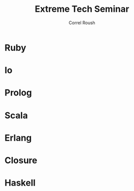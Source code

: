 #+TITLE: Extreme Tech Seminar
#+AUTHOR: Correl Roush
#+EMAIL: correl@gmail.com
#+OPTIONS: H:1 toc:nil ^:nil
#+STARTUP: beamer indent
#+COLUMNS: %45ITEM %10BEAMER_env(Env) %10BEAMER_act(Act) %4BEAMER_col(Col) %8BEAMER_opt(Opt)
#+PROPERTY: BEAMER_col_ALL 0.1 0.2 0.3 0.4 0.5 0.6 0.7 0.8 0.9 0.0 :ETC
#+LaTeX_CLASS: beamer
#+LaTeX_CLASS_OPTIONS: [presentation,aspectratio=169]

#+begin_src emacs-lisp :exports results :results silent
  (defun org-get-scheduled-end-time (pom &optional inherit)
    (let ((parse-end-time
           (lambda (time)
             (let ((ts-regexp (concat org-ts-regexp1
                                      "\\(-\\([0-9]\\{1,2\\}\\):\\([0-9]\\{2\\}\\)\\)")))
               (when (string-match ts-regexp time)
                 (org-parse-time-string (string-join (list (string-join (list (match-string 2 time)
                                                                              (match-string 3 time)
                                                                              (match-string 4 time))
                                                                        "-")
                                                           (match-string 5 time)
                                                           (string-join (list (match-string 10 time)
                                                                              (match-string 11 time))
                                                                        ":"))
                                                     " ")))))))
      (let* ((time (org-entry-get pom "SCHEDULED"))
           (end-time (funcall parse-end-time time)))
      (if end-time
          (apply 'encode-time end-time)
        (org-get-scheduled-time pom inherit)))))

  (defun xts-announcement (location language)
    (print (string-join `("#+LATEX: \\fontspec{Antonio-Bold}\\color{trek@lightyellow}"
                          "#+LATEX: \\Huge"
                          "#+BEGIN_CENTER"
                          "THE EXTREME TECH SEMINAR"
                          "#+END_CENTER"
                          "#+LATEX: \\Large\\color{trek@lightorange}"
                          "#+BEGIN_CENTER"
                          ,(concat (format-time-string "%a, %B %e @%l:%M%p"
                                                       (org-get-scheduled-time (point)))
                                   (format-time-string "-%l:%M%p" (org-get-scheduled-end-time (point))))
                          "#+END_CENTER"
                          "#+LATEX: \\normalsize\\color{trek@lightblue}"
                          "#+BEGIN_CENTER"
                          "Come join us as we study Bruce Tate's book, \"Seven Languages in Seven Weeks: A Pragmatic Guide to Learning Programming Languages\"."
                          "#+END_CENTER"
                          "#+LATEX: \\small\\color{trek@darkorange}"
                          "#+BEGIN_CENTER"
                          ,(concat "THIS WEEK: " language)
                          "#+END_CENTER"
                          "#+LATEX: \\small\\color{trek@midblue}"
                          "#+BEGIN_CENTER"
                          "pragprog.com/book/btlang\\\\"
                          "COUPON CODE: ExtremeTech7\\\\"
                          "#+END_CENTER"
                          "#+LATEX: \\footnotesize\\color{red}"
                          "#+BEGIN_CENTER"
                          "FOOD WILL BE PROVIDED"
                          "#+END_CENTER")
                        "\n")))
#+end_src

* Ruby
SCHEDULED: <2015-05-27 Wed 18:00-20:00>
#+begin_src emacs-lisp :exports results :results raw
  (xts-announcement "Franklin Training Room"
                    "The object-oriented langauge, \"Ruby\"")
#+end_src
* Io
SCHEDULED: <2015-06-10 Wed 18:00-20:00>
#+begin_src emacs-lisp :exports results :results raw
  (xts-announcement "Franklin Training Room"
                    "The prototype language, \"Io\"")
#+end_src
* Prolog
SCHEDULED: <2015-06-24 Wed 18:00-20:00>
#+begin_src emacs-lisp :exports results :results raw
  (xts-announcement "Franklin Training Room"
                    "The logic programming language, \"Prolog\"")
#+end_src
* Scala
SCHEDULED: <2015-07-08 Wed 18:00-20:00>
#+begin_src emacs-lisp :exports results :results raw
  (xts-announcement "Franklin Training Room"
                    "The functional/object-oriented hybrid JVM language, \"Scala\"")
#+end_src
* Erlang
SCHEDULED: <2015-07-29 Wed 18:00-20:00>
#+begin_src emacs-lisp :exports results :results raw
  (xts-announcement "Franklin Training Room"
                    "The concurrent, functional language, \"Erlang\"")
#+end_src
* Closure
SCHEDULED: <2015-08-12 Wed 18:00-20:00>
#+begin_src emacs-lisp :exports results :results raw
  (xts-announcement "Franklin Training Room"
                    "The JVM lisp, \"Closure\"")
#+end_src
* Haskell
SCHEDULED: <2015-08-26 Wed 18:00-20:00>
#+begin_src emacs-lisp :exports results :results raw
  (xts-announcement "Franklin Training Room"
                    "The pure functional language \"Haskell\"")
#+end_src

